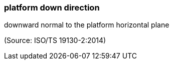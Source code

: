 === platform down direction

downward normal to the platform horizontal plane

(Source: ISO/TS 19130-2:2014)

